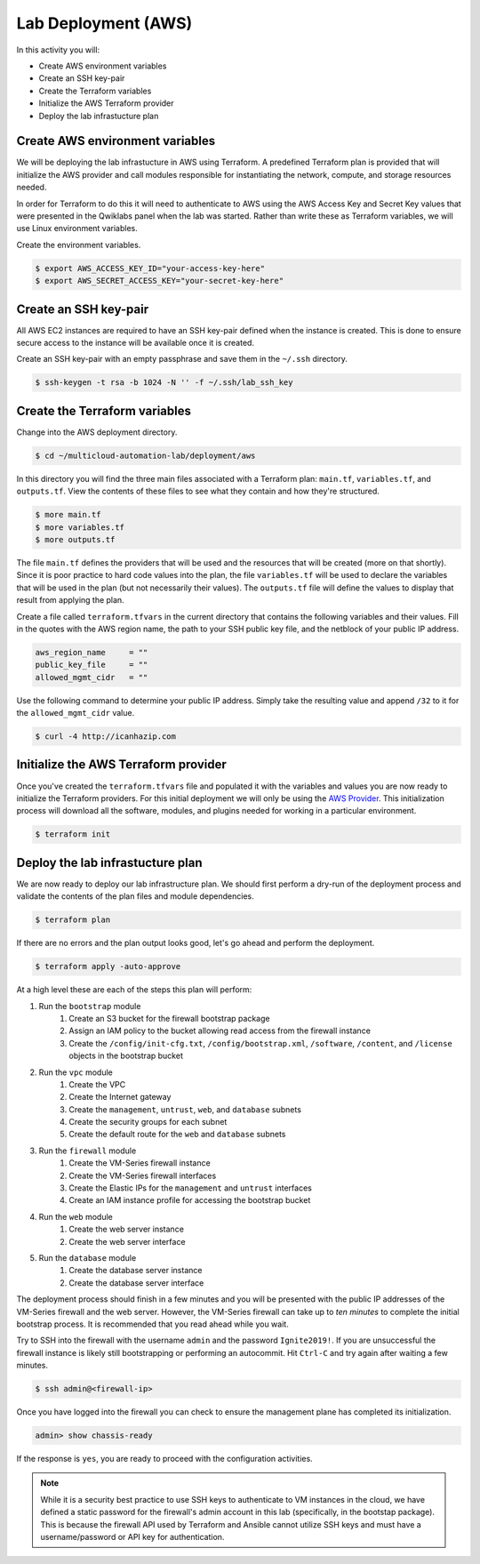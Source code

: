 ====================
Lab Deployment (AWS)
====================

In this activity you will:

- Create AWS environment variables
- Create an SSH key-pair
- Create the Terraform variables
- Initialize the AWS Terraform provider
- Deploy the lab infrastucture plan

Create AWS environment variables
--------------------------------
We will be deploying the lab infrastucture in AWS using Terraform.  A predefined Terraform plan is provided that will initialize the AWS provider and call modules responsible for instantiating the network, compute, and storage resources needed.

In order for Terraform to do this it will need to authenticate to AWS using the AWS Access Key and Secret Key values that were presented in the Qwiklabs panel when the lab was started.  Rather than write these as Terraform variables, we will use Linux environment variables.

Create the environment variables.

.. code-block:: bash

    $ export AWS_ACCESS_KEY_ID="your-access-key-here"
    $ export AWS_SECRET_ACCESS_KEY="your-secret-key-here"


Create an SSH key-pair
----------------------
All AWS EC2 instances are required to have an SSH key-pair defined when the instance is created.  This is done to ensure secure access to the instance will be available once it is created.

Create an SSH key-pair with an empty passphrase and save them in the ``~/.ssh`` directory.

.. code-block:: bash

    $ ssh-keygen -t rsa -b 1024 -N '' -f ~/.ssh/lab_ssh_key


Create the Terraform variables
------------------------------
Change into the AWS deployment directory.

.. code-block:: bash

    $ cd ~/multicloud-automation-lab/deployment/aws

In this directory you will find the three main files associated with a Terraform plan: ``main.tf``, ``variables.tf``, and ``outputs.tf``.  View the contents of these files to see what they contain and how they're structured.

.. code-block:: bash

    $ more main.tf
    $ more variables.tf
    $ more outputs.tf

The file ``main.tf`` defines the providers that will be used and the resources that will be created (more on that shortly).  Since it is poor practice to hard code values into the plan, the file ``variables.tf`` will be used to declare the variables that will be used in the plan (but not necessarily their values).  The ``outputs.tf`` file will define the values to display that result from applying the plan.

Create a file called ``terraform.tfvars`` in the current directory that contains the following variables and their values.  Fill in the quotes with the AWS region name, the path to your SSH public key file, and the netblock of your public IP address.

.. code-block:: bash

    aws_region_name     = ""
    public_key_file     = ""
    allowed_mgmt_cidr   = ""

Use the following command to determine your public IP address.  Simply take the resulting value and append ``/32`` to it for the ``allowed_mgmt_cidr`` value.

.. code-block:: bash

    $ curl -4 http://icanhazip.com


Initialize the AWS Terraform provider
-------------------------------------
Once you've created the ``terraform.tfvars`` file and populated it with the variables and values you are now ready to initialize the Terraform providers.  For this initial deployment we will only be using the `AWS Provider <https://www.terraform.io/docs/providers/aws/index.html>`_.  This initialization process will download all the software, modules, and plugins needed for working in a particular environment.

.. code-block:: bash

    $ terraform init


Deploy the lab infrastucture plan
---------------------------------
We are now ready to deploy our lab infrastructure plan.  We should first perform a dry-run of the deployment process and validate the contents of the plan files and module dependencies.

.. code-block:: bash

    $ terraform plan

If there are no errors and the plan output looks good, let's go ahead and perform the deployment.

.. code-block:: bash

    $ terraform apply -auto-approve

At a high level these are each of the steps this plan will perform:

#. Run the ``bootstrap`` module
    #. Create an S3 bucket for the firewall bootstrap package
    #. Assign an IAM policy to the bucket allowing read access from the firewall instance
    #. Create the ``/config/init-cfg.txt``, ``/config/bootstrap.xml``, ``/software``, ``/content``, and ``/license`` objects in the bootstrap bucket
#. Run the ``vpc`` module
    #. Create the VPC
    #. Create the Internet gateway
    #. Create the ``management``, ``untrust``, ``web``, and ``database`` subnets
    #. Create the security groups for each subnet
    #. Create the default route for the ``web`` and ``database`` subnets
#. Run the ``firewall`` module
    #. Create the VM-Series firewall instance
    #. Create the VM-Series firewall interfaces
    #. Create the Elastic IPs for the ``management`` and ``untrust`` interfaces
    #. Create an IAM instance profile for accessing the bootstrap bucket
#. Run the ``web`` module
    #. Create the web server instance
    #. Create the web server interface
#. Run the ``database`` module
    #. Create the database server instance
    #. Create the database server interface

The deployment process should finish in a few minutes and you will be presented with the public IP addresses of the VM-Series firewall and the web server.  However, the VM-Series firewall can take up to *ten minutes* to complete the initial bootstrap process.  It is recommended that you read ahead while you wait.

Try to SSH into the firewall with the username ``admin`` and the password ``Ignite2019!``.  If you are unsuccessful the firewall instance is likely still bootstrapping or performing an autocommit.  Hit ``Ctrl-C`` and try again after waiting a few minutes.

.. code-block:: bash

    $ ssh admin@<firewall-ip>

Once you have logged into the firewall you can check to ensure the management plane has completed its initialization.

.. code-block:: bash

    admin> show chassis-ready

If the response is ``yes``, you are ready to proceed with the configuration activities.

.. note:: While it is a security best practice to use SSH keys to authenticate to VM instances in the cloud, we have defined a static password for the firewall's admin account in this lab (specifically, in the bootstap package).  This is because the firewall API used by Terraform and Ansible cannot utilize SSH keys and must have a username/password or API key for authentication.

